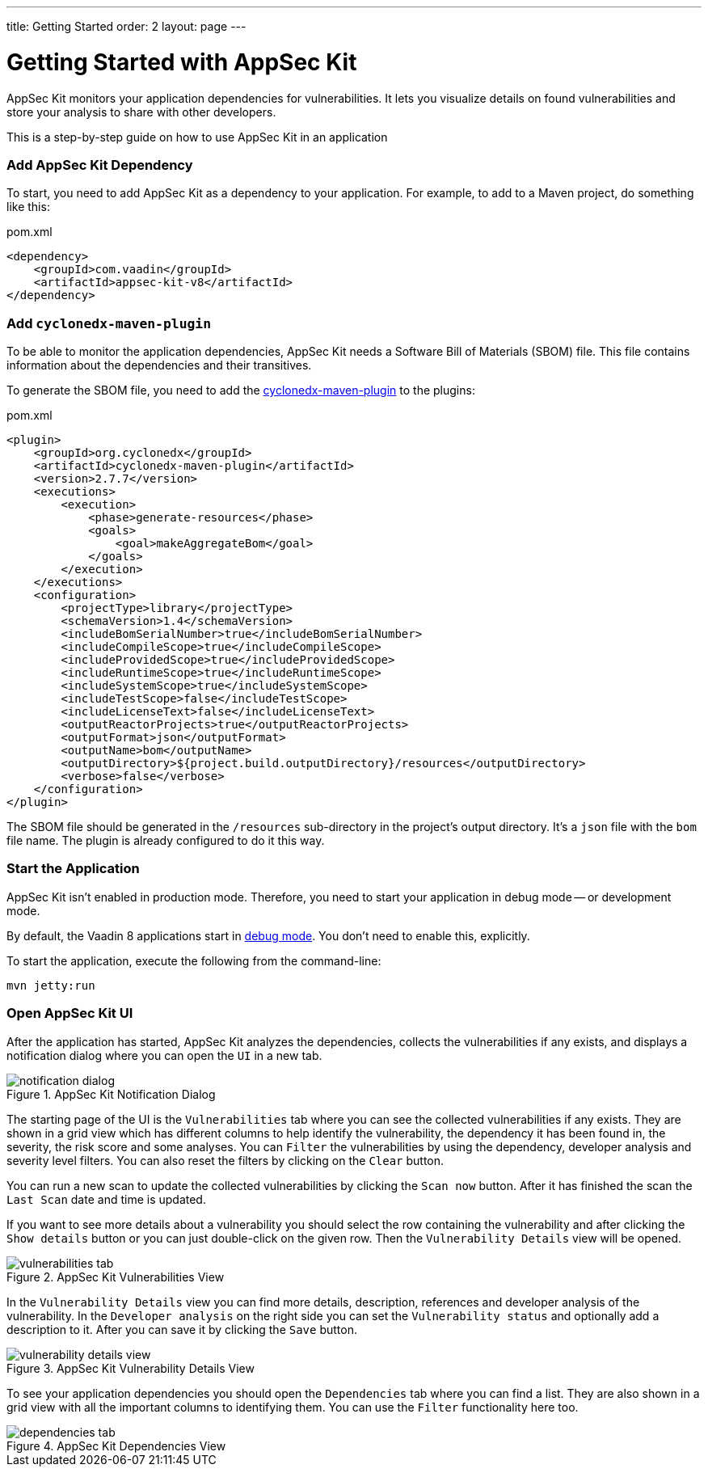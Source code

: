---
title: Getting Started
order: 2
layout: page
---


[[appseckit.introduction]]
= Getting Started with AppSec Kit

AppSec Kit monitors your application dependencies for vulnerabilities. It lets you visualize details on found vulnerabilities and store your analysis to share with other developers.

This is a step-by-step guide on how to use AppSec Kit in an application


=== Add AppSec Kit Dependency

To start, you need to add AppSec Kit as a dependency to your application. For example, to add to a Maven project, do something like this:

.pom.xml
[source,xml]
----
<dependency>
    <groupId>com.vaadin</groupId>
    <artifactId>appsec-kit-v8</artifactId>
</dependency>
----


=== Add `cyclonedx-maven-plugin`

To be able to monitor the application dependencies, AppSec Kit needs a Software Bill of Materials (SBOM) file. This file contains information about the dependencies and their transitives.

To generate the SBOM file, you need to add the link:https://github.com/CycloneDX/cyclonedx-maven-plugin[cyclonedx-maven-plugin] to the plugins:

.pom.xml
[source,xml]
----
<plugin>
    <groupId>org.cyclonedx</groupId>
    <artifactId>cyclonedx-maven-plugin</artifactId>
    <version>2.7.7</version>
    <executions>
        <execution>
            <phase>generate-resources</phase>
            <goals>
                <goal>makeAggregateBom</goal>
            </goals>
        </execution>
    </executions>
    <configuration>
        <projectType>library</projectType>
        <schemaVersion>1.4</schemaVersion>
        <includeBomSerialNumber>true</includeBomSerialNumber>
        <includeCompileScope>true</includeCompileScope>
        <includeProvidedScope>true</includeProvidedScope>
        <includeRuntimeScope>true</includeRuntimeScope>
        <includeSystemScope>true</includeSystemScope>
        <includeTestScope>false</includeTestScope>
        <includeLicenseText>false</includeLicenseText>
        <outputReactorProjects>true</outputReactorProjects>
        <outputFormat>json</outputFormat>
        <outputName>bom</outputName>
        <outputDirectory>${project.build.outputDirectory}/resources</outputDirectory>
        <verbose>false</verbose>
    </configuration>
</plugin>
----

The SBOM file should be generated in the `/resources` sub-directory in the project's output directory. It's a `json` file with the `bom` file name. The plugin is already configured to do it this way.


=== Start the Application

AppSec Kit isn't enabled in production mode. Therefore, you need to start your application in debug mode -- or development mode.

By default, the Vaadin 8 applications start in link:https://vaadin.com/docs/v8/framework/application/application-environment#application.environment.parameters.production-mode[debug mode]. You don't need to enable this, explicitly.

To start the application, execute the following from the command-line:

----
mvn jetty:run
----


=== Open AppSec Kit UI

After the application has started, AppSec Kit analyzes the dependencies, collects the vulnerabilities if any exists, and displays a notification dialog where you can open the `UI` in a new tab.

[[getting-started-notification-dialog]]
.AppSec Kit Notification Dialog
image::img/notification-dialog.png[]

The starting page of the UI is the `Vulnerabilities` tab where you can see the collected vulnerabilities if any exists. They are shown in a grid view which has different columns to help identify the vulnerability, the dependency it has been found in, the severity, the risk score and some analyses. You can `Filter` the vulnerabilities by using the dependency, developer analysis and severity level filters. You can also reset the filters by clicking on the `Clear` button.

You can run a new scan to update the collected vulnerabilities by clicking the `Scan now` button. After it has finished the scan the `Last Scan` date and time is updated.

If you want to see more details about a vulnerability you should select the row containing the vulnerability and after clicking the `Show details` button or you can just double-click on the given row. Then the `Vulnerability Details` view will be opened.

[[getting-started-vulnerabilities-tab]]
.AppSec Kit Vulnerabilities View
image::img/vulnerabilities-tab.png[]

In the `Vulnerability Details` view you can find more details, description, references and developer analysis of the vulnerability. In the `Developer analysis` on the right side you can set the `Vulnerability status` and optionally add a description to it. After you can save it by clicking the `Save` button.

[[getting-started-vulnerability-details-view]]
.AppSec Kit Vulnerability Details View
image::img/vulnerability-details-view.png[]

To see your application dependencies you should open the `Dependencies` tab where you can find a list. They are also shown in a grid view with all the important columns to identifying them. You can use the `Filter` functionality here too.

[[getting-started-dependencies-tab]]
.AppSec Kit Dependencies View
image::img/dependencies-tab.png[]
